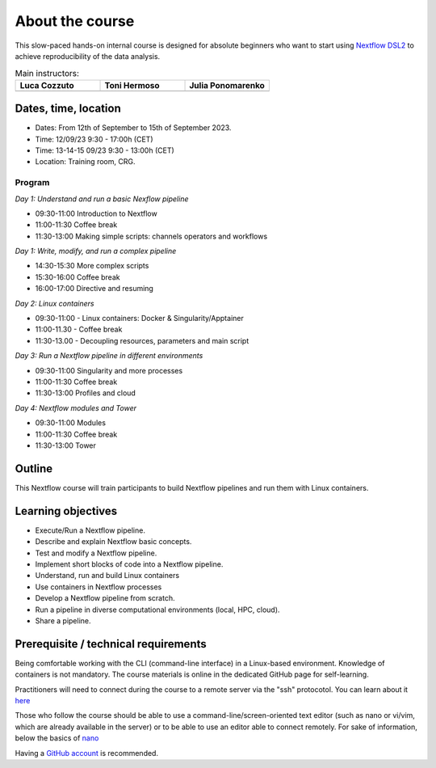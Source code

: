 .. _home-page-about:

**************
About the course
**************

.. autosummary::
   :toctree: generated


This slow-paced hands-on internal course is designed for absolute beginners who want to start using  `Nextflow DSL2 <https://www.nextflow.io>`_ to achieve reproducibility of the data analysis.


.. |luca| image:: images/lcozzuto.jpg
  :alt: Alternative text

.. |toni| image:: images/thermoso.jpg
  :alt: Alternative text
  

.. |julia| image:: images/jponomarenko.jpg
  :alt: Alternative text



.. list-table:: Main instructors:
   :widths: 50 50 50
   :header-rows: 1

   * - Luca Cozzuto
     - Toni Hermoso
     - Julia Ponomarenko
   * - |luca|
     - |toni|
     - |julia|


.. _home-page-dates

Dates, time, location
=========================

* Dates: From 12th of September to 15th of September 2023.
* Time: 12/09/23         9:30 - 17:00h (CET)
* Time: 13-14-15 09/23   9:30 - 13:00h (CET)

* Location: Training room, CRG.

Program
------------------------
  
*Day 1: Understand and run a basic Nexflow pipeline*

* 09:30-11:00 Introduction to Nextflow
* 11:00-11:30 Coffee break
* 11:30-13:00 Making simple scripts: channels operators and workflows

*Day 1: Write, modify, and run a complex pipeline*

* 14:30-15:30 More complex scripts
* 15:30-16:00 Coffee break
* 16:00-17:00 Directive and resuming 

*Day 2: Linux containers*

* 09:30-11:00 - Linux containers: Docker & Singularity/Apptainer
* 11:00-11.30 - Coffee break
* 11:30-13.00 - Decoupling resources, parameters and main script

*Day 3: Run a Nextflow pipeline in different environments*

* 09:30-11:00 Singularity and more processes
* 11:00-11:30 Coffee break
* 11:30-13:00 Profiles and cloud

*Day 4: Nextflow modules and Tower*

* 09:30-11:00 Modules
* 11:00-11:30 Coffee break
* 11:30-13:00 Tower


.. _home-page-outline:

Outline
============

This Nextflow course will train participants to build Nextflow pipelines and run them with Linux containers.

.. _home-page-learning:

Learning objectives
============

* Execute/Run a Nextflow pipeline.
* Describe and explain Nextflow basic concepts.
* Test and modify a Nextflow pipeline.
* Implement short blocks of code into a Nextflow pipeline.
* Understand, run and build Linux containers
* Use containers in Nextflow processes
* Develop a Nextflow pipeline from scratch.
* Run a pipeline in diverse computational environments (local, HPC, cloud).
* Share a pipeline.

.. _home-page-prereq:

Prerequisite / technical requirements
============


Being comfortable working with the CLI (command-line interface) in a Linux-based environment.
Knowledge of containers is not mandatory. The course materials is online in the dedicated GitHub page for self-learning.

Practitioners will need to connect during the course to a remote server via the "ssh" protocotol. You can learn about it `here <https://www.hostinger.com/tutorials/ssh-tutorial-how-does-ssh-work>`_

Those who follow the course should be able to use a command-line/screen-oriented text editor (such as nano or vi/vim, which are already available in the server) or to be able to use an editor able to connect remotely. For sake of information, below the basics of `nano <https://wiki.gentoo.org/wiki/Nano/Basics_Guide>`_

Having a `GitHub account <https://github.com/join>`_ is recommended.


